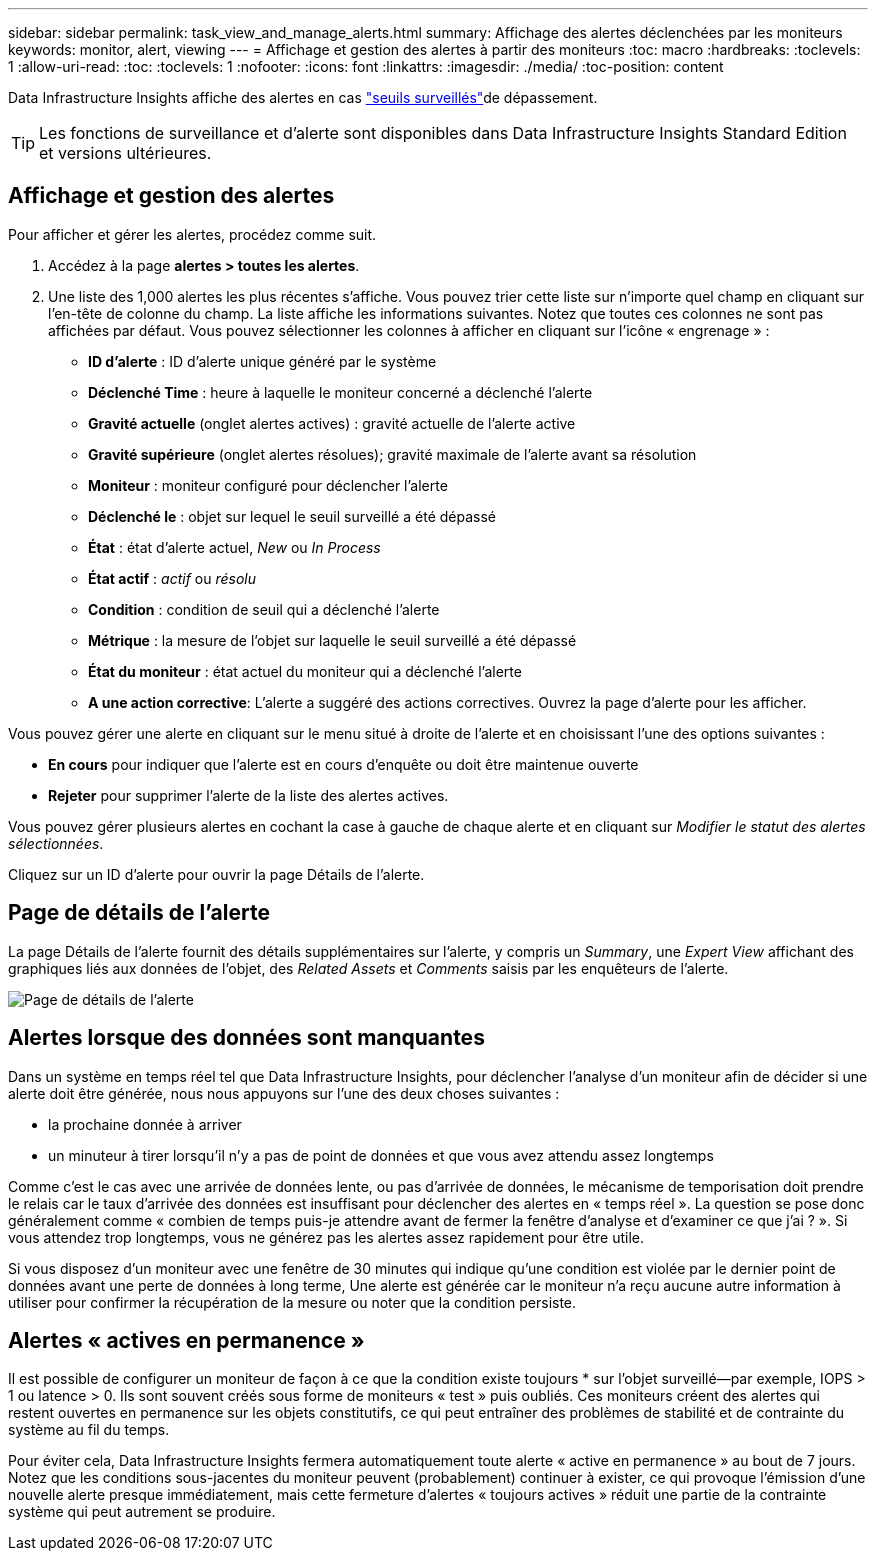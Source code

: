 ---
sidebar: sidebar 
permalink: task_view_and_manage_alerts.html 
summary: Affichage des alertes déclenchées par les moniteurs 
keywords: monitor, alert, viewing 
---
= Affichage et gestion des alertes à partir des moniteurs
:toc: macro
:hardbreaks:
:toclevels: 1
:allow-uri-read: 
:toc: 
:toclevels: 1
:nofooter: 
:icons: font
:linkattrs: 
:imagesdir: ./media/
:toc-position: content


[role="lead"]
Data Infrastructure Insights affiche des alertes en cas link:task_create_monitor.html["seuils surveillés"]de dépassement.


TIP: Les fonctions de surveillance et d'alerte sont disponibles dans Data Infrastructure Insights Standard Edition et versions ultérieures.



== Affichage et gestion des alertes

Pour afficher et gérer les alertes, procédez comme suit.

. Accédez à la page *alertes > toutes les alertes*.
. Une liste des 1,000 alertes les plus récentes s'affiche. Vous pouvez trier cette liste sur n'importe quel champ en cliquant sur l'en-tête de colonne du champ. La liste affiche les informations suivantes. Notez que toutes ces colonnes ne sont pas affichées par défaut. Vous pouvez sélectionner les colonnes à afficher en cliquant sur l'icône « engrenage » :
+
** *ID d'alerte* : ID d'alerte unique généré par le système
** *Déclenché Time* : heure à laquelle le moniteur concerné a déclenché l'alerte
** *Gravité actuelle* (onglet alertes actives) : gravité actuelle de l'alerte active
** *Gravité supérieure* (onglet alertes résolues); gravité maximale de l'alerte avant sa résolution
** *Moniteur* : moniteur configuré pour déclencher l'alerte
** *Déclenché le* : objet sur lequel le seuil surveillé a été dépassé
** *État* : état d'alerte actuel, _New_ ou _In Process_
** *État actif* : _actif_ ou _résolu_
** *Condition* : condition de seuil qui a déclenché l'alerte
** *Métrique* : la mesure de l'objet sur laquelle le seuil surveillé a été dépassé
** *État du moniteur* : état actuel du moniteur qui a déclenché l'alerte
** *A une action corrective*: L'alerte a suggéré des actions correctives. Ouvrez la page d'alerte pour les afficher.




Vous pouvez gérer une alerte en cliquant sur le menu situé à droite de l'alerte et en choisissant l'une des options suivantes :

* *En cours* pour indiquer que l'alerte est en cours d'enquête ou doit être maintenue ouverte
* *Rejeter* pour supprimer l'alerte de la liste des alertes actives.


Vous pouvez gérer plusieurs alertes en cochant la case à gauche de chaque alerte et en cliquant sur _Modifier le statut des alertes sélectionnées_.

Cliquez sur un ID d'alerte pour ouvrir la page Détails de l'alerte.



== Page de détails de l'alerte

La page Détails de l'alerte fournit des détails supplémentaires sur l'alerte, y compris un _Summary_, une _Expert View_ affichant des graphiques liés aux données de l'objet, des _Related Assets_ et _Comments_ saisis par les enquêteurs de l'alerte.

image:alert_detail_page.png["Page de détails de l'alerte"]



== Alertes lorsque des données sont manquantes

Dans un système en temps réel tel que Data Infrastructure Insights, pour déclencher l'analyse d'un moniteur afin de décider si une alerte doit être générée, nous nous appuyons sur l'une des deux choses suivantes :

* la prochaine donnée à arriver
* un minuteur à tirer lorsqu'il n'y a pas de point de données et que vous avez attendu assez longtemps


Comme c'est le cas avec une arrivée de données lente, ou pas d'arrivée de données, le mécanisme de temporisation doit prendre le relais car le taux d'arrivée des données est insuffisant pour déclencher des alertes en « temps réel ». La question se pose donc généralement comme « combien de temps puis-je attendre avant de fermer la fenêtre d'analyse et d'examiner ce que j'ai ? ». Si vous attendez trop longtemps, vous ne générez pas les alertes assez rapidement pour être utile.

Si vous disposez d'un moniteur avec une fenêtre de 30 minutes qui indique qu'une condition est violée par le dernier point de données avant une perte de données à long terme, Une alerte est générée car le moniteur n'a reçu aucune autre information à utiliser pour confirmer la récupération de la mesure ou noter que la condition persiste.



== Alertes « actives en permanence »

Il est possible de configurer un moniteur de façon à ce que la condition existe toujours * sur l'objet surveillé--par exemple, IOPS > 1 ou latence > 0. Ils sont souvent créés sous forme de moniteurs « test » puis oubliés. Ces moniteurs créent des alertes qui restent ouvertes en permanence sur les objets constitutifs, ce qui peut entraîner des problèmes de stabilité et de contrainte du système au fil du temps.

Pour éviter cela, Data Infrastructure Insights fermera automatiquement toute alerte « active en permanence » au bout de 7 jours. Notez que les conditions sous-jacentes du moniteur peuvent (probablement) continuer à exister, ce qui provoque l'émission d'une nouvelle alerte presque immédiatement, mais cette fermeture d'alertes « toujours actives » réduit une partie de la contrainte système qui peut autrement se produire.
